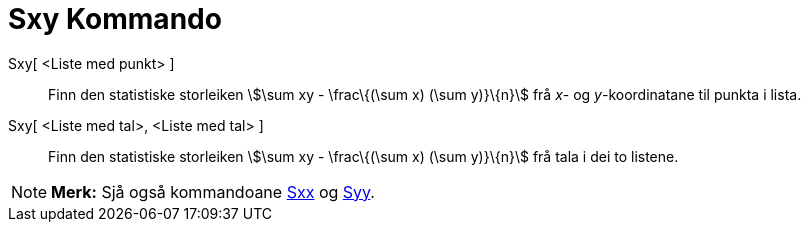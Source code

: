 = Sxy Kommando
:page-en: commands/Sxy
ifdef::env-github[:imagesdir: /nn/modules/ROOT/assets/images]

Sxy[ <Liste med punkt> ]::
  Finn den statistiske storleiken stem:[\sum xy - \frac\{(\sum x) (\sum y)}\{n}] frå _x_- og _y_-koordinatane til punkta
  i lista.
Sxy[ <Liste med tal>, <Liste med tal> ]::
  Finn den statistiske storleiken stem:[\sum xy - \frac\{(\sum x) (\sum y)}\{n}] frå tala i dei to listene.

[NOTE]
====

*Merk:* Sjå også kommandoane xref:/commands/Sxx.adoc[Sxx] og xref:/commands/Syy.adoc[Syy].

====

